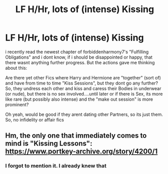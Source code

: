 #+TITLE: LF H/Hr, lots of (intense) Kissing

* LF H/Hr, lots of (intense) Kissing
:PROPERTIES:
:Author: Atomstern
:Score: 1
:DateUnix: 1527682684.0
:DateShort: 2018-May-30
:FlairText: Request
:END:
i recently read the newest chapter of forbiddenharmony7's "Fulfilling Obligations" and i dont know, if i should be disappointed or happy, that there wasnt anything further progress. But the actions gave me thinking about this:

Are there yet other Fics where Harry and Hermione are "together" (sort of) and have from time to time "Kiss Sessions", but they dont go any further? So, they undress each other and kiss and caress their Bodies in underwear (or nude), but there is no sex involved....until later or if there is Sex, its more like rare (but possibly also intense) and the "make out session" is more prominent?

Oh yeah, would be good if they arent dating other Partners, so its just them. So, no infidelity or affair fics


** Hm, the only one that immediately comes to mind is "Kissing Lessons": [[https://www.portkey-archive.org/story/4200/1]]
:PROPERTIES:
:Author: MindForgedManacle
:Score: 1
:DateUnix: 1527684174.0
:DateShort: 2018-May-30
:END:

*** I forgot to mention it. I already knew that
:PROPERTIES:
:Author: Atomstern
:Score: 3
:DateUnix: 1527704404.0
:DateShort: 2018-May-30
:END:
